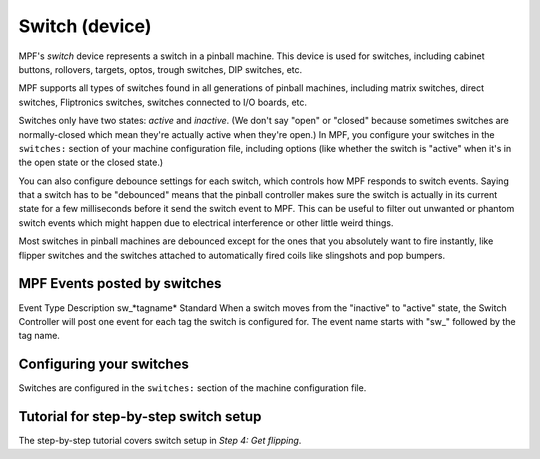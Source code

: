 Switch (device)
===============

MPF's *switch* device represents a switch in a pinball machine. This device is
used for switches, including cabinet buttons, rollovers, targets, optos, trough
switches, DIP switches, etc.

MPF supports all types of switches found in all generations of pinball machines,
including matrix switches, direct switches, Fliptronics switches, switches
connected to I/O boards, etc.

Switches only have two states: *active* and *inactive*. (We don't say "open" or
"closed" because sometimes switches are normally-closed which mean they're
actually active when they're open.) In MPF, you configure your switches in the
``switches:`` section of your machine configuration file, including options
(like whether the switch is "active" when it's in the open state or the closed
state.)

You can also configure debounce settings for each switch, which controls how MPF
responds to switch events. Saying that a switch has to be "debounced" means that
the pinball controller makes sure the switch is actually in its current state
for a few milliseconds before it send the switch event to MPF. This can be
useful to filter out unwanted or phantom switch events which might happen due to
electrical interference or other little weird things.

Most switches in pinball machines are debounced except for the ones that you
absolutely want to fire instantly, like flipper switches and the switches
attached to automatically fired coils like slingshots and pop bumpers.

MPF Events posted by switches
-----------------------------
Event Type Description sw\_*tagname* Standard When a switch moves from
the "inactive" to "active" state, the Switch Controller will post one
event for each tag the switch is configured for. The event name starts
with "sw\_" followed by the tag name.

Configuring your switches
-------------------------

Switches are configured in the ``switches:`` section of the machine
configuration file.

Tutorial for step-by-step switch setup
--------------------------------------

The step-by-step tutorial covers switch setup in *Step 4: Get flipping*.
